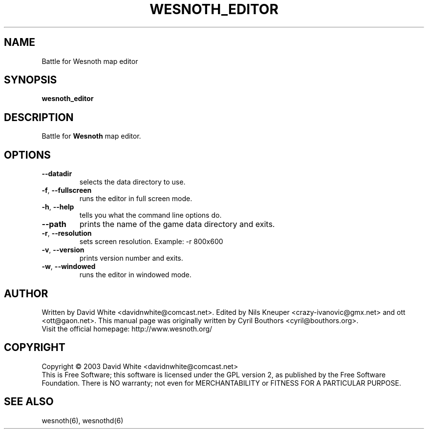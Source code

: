 .\" This program is free software; you can redistribute it and/or modify
.\" it under the terms of the GNU General Public License as published by
.\" the Free Software Foundation; either version 2 of the License, or
.\" (at your option) any later version.
.\"
.\" This program is distributed in the hope that it will be useful,
.\" but WITHOUT ANY WARRANTY; without even the implied warranty of
.\" MERCHANTABILITY or FITNESS FOR A PARTICULAR PURPOSE.  See the
.\" GNU General Public License for more details.
.\"
.\" You should have received a copy of the GNU General Public License
.\" along with this program; if not, write to the Free Software
.\" Foundation, Inc., 59 Temple Place, Suite 330, Boston, MA  02111-1307  USA
.\"

.TH WESNOTH_EDITOR 6 "June 2005" "wesnoth_editor" "Battle for Wesnoth map editor"

.SH NAME
Battle for Wesnoth map editor

.SH SYNOPSIS
.B wesnoth_editor

.SH DESCRIPTION
Battle for
.B Wesnoth
map editor.

.SH OPTIONS

.TP
.B --datadir
selects the data directory to use.

.TP
.BR -f , \ --fullscreen
runs the editor in full screen mode.

.TP
.BR -h , \ --help
tells you what the command line options do.

.TP
.B --path
prints the name of the game data directory and exits.

.TP
.BR -r , \ --resolution
sets screen resolution. Example: -r 800x600

.TP
.BR -v , \ --version
prints version number and exits.

.TP
.BR -w , \ --windowed
runs the editor in windowed mode.

.SH AUTHOR
Written by David White <davidnwhite@comcast.net>.
Edited by Nils Kneuper <crazy-ivanovic@gmx.net> and ott <ott@gaon.net>.
This manual page was originally written by Cyril Bouthors <cyril@bouthors.org>.
.br
Visit the official homepage: http://www.wesnoth.org/

.SH COPYRIGHT
Copyright \(co 2003 David White <davidnwhite@comcast.net>
.br
This is Free Software; this software is licensed under the GPL version 2, as published by the Free Software Foundation.
There is NO warranty; not even for MERCHANTABILITY or FITNESS FOR A PARTICULAR PURPOSE.

.SH SEE ALSO
wesnoth(6), wesnothd(6)
